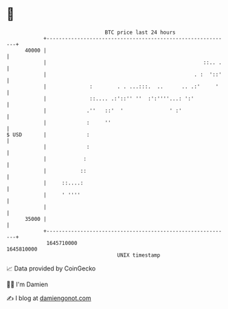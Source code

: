 * 👋

#+begin_example
                                   BTC price last 24 hours                    
               +------------------------------------------------------------+ 
         40000 |                                                            | 
               |                                                   ::.. .   | 
               |                                                . :  '::'   | 
               |              :        . . ...:::.  ..      .. .:'     '    | 
               |              ::.... .:'::'' ''  :':''''...: ':'            | 
               |             .''   ::'  '               ' :'                | 
               |             :     ''                                       | 
   $ USD       |             :                                              | 
               |             :                                              | 
               |            :                                               | 
               |           ::                                               | 
               |     ::....:                                                | 
               |     ' ''''                                                 | 
               |                                                            | 
         35000 |                                                            | 
               +------------------------------------------------------------+ 
                1645710000                                        1645810000  
                                       UNIX timestamp                         
#+end_example
📈 Data provided by CoinGecko

🧑‍💻 I'm Damien

✍️ I blog at [[https://www.damiengonot.com][damiengonot.com]]
